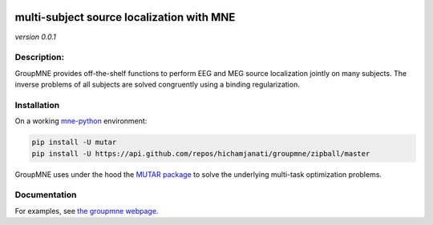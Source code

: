 
|Travis|_ |AppVeyor|_ |Codecov|_

.. |Travis| image:: https://travis-ci.com/hichamjanati/groupmne.svg?branch=master
.. _Travis: https://travis-ci.com/hichamjanati/groupmne

.. |AppVeyor| image:: https://ci.appveyor.com/api/projects/status/l7g6vywwwuyha49l?svg=true
.. _AppVeyor: https://ci.appveyor.com/project/hichamjanati/groupmne

.. |Codecov| image:: https://codecov.io/gh/hichamjanati/groupmne/branch/master/graph/badge.svg
.. _Codecov: https://codecov.io/gh/hichamjanati/groupmne


multi-subject source localization with MNE
==========================================

*version 0.0.1*

Description:
------------

GroupMNE provides off-the-shelf functions to perform EEG and MEG source
localization jointly on many subjects. The inverse problems of all subjects are
solved congruently using a binding regularization.


Installation
------------

On a working `mne-python <https://mne.tools/stable/install/mne_python.html#installing-python>`_ environment:

.. code-block:: bash

    pip install -U mutar
    pip install -U https://api.github.com/repos/hichamjanati/groupmne/zipball/master


GroupMNE uses under the hood the `MUTAR package <https://hichamjanati.github.io/mutar/>`_
to solve the underlying multi-task optimization problems.

Documentation
-------------

For examples, see `the groupmne webpage <https://hichamjanati.github.io/groupmne/>`_.
